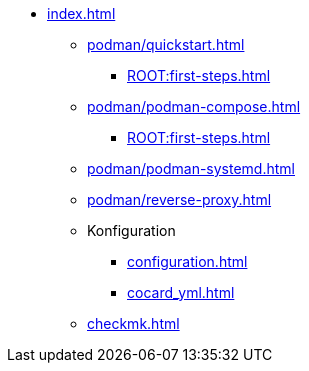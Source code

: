 * xref:index.adoc[]
** xref:podman/quickstart.adoc[]
*** xref:ROOT:first-steps.adoc[]
** xref:podman/podman-compose.adoc[]
*** xref:ROOT:first-steps.adoc[]
** xref:podman/podman-systemd.adoc[]
** xref:podman/reverse-proxy.adoc[]
** Konfiguration
*** xref:configuration.adoc[]
*** xref:cocard_yml.adoc[]
** xref:checkmk.adoc[]

